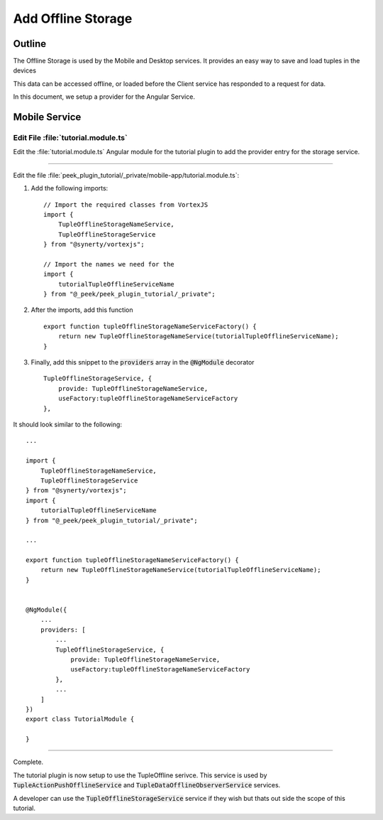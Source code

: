 .. _learn_plugin_development_add_offline_storage:

===================
Add Offline Storage
===================

Outline
-------

The Offline Storage is used by the Mobile and Desktop services. It provides an easy way
to save and load tuples in the devices

This data can be accessed offline,
or loaded before the Client service has responded to a request for data.

In this document, we setup a provider for the Angular Service.

Mobile Service
--------------

Edit File :file:`tutorial.module.ts`
````````````````````````````````````

Edit the :file:`tutorial.module.ts` Angular module for the tutorial plugin to
add the provider entry for the storage service.

----

Edit the file
:file:`peek_plugin_tutorial/_private/mobile-app/tutorial.module.ts`:

#.  Add the following imports: ::

        // Import the required classes from VortexJS
        import {
            TupleOfflineStorageNameService,
            TupleOfflineStorageService
        } from "@synerty/vortexjs";

        // Import the names we need for the
        import {
            tutorialTupleOfflineServiceName
        } from "@_peek/peek_plugin_tutorial/_private";


#.  After the imports, add this function ::

        export function tupleOfflineStorageNameServiceFactory() {
            return new TupleOfflineStorageNameService(tutorialTupleOfflineServiceName);
        }

#.  Finally, add this snippet to the :code:`providers` array in
    the :code:`@NgModule` decorator ::


        TupleOfflineStorageService, {
            provide: TupleOfflineStorageNameService,
            useFactory:tupleOfflineStorageNameServiceFactory
        },


It should look similar to the following:

::

        ...

        import {
            TupleOfflineStorageNameService,
            TupleOfflineStorageService
        } from "@synerty/vortexjs";
        import {
            tutorialTupleOfflineServiceName
        } from "@_peek/peek_plugin_tutorial/_private";

        ...

        export function tupleOfflineStorageNameServiceFactory() {
            return new TupleOfflineStorageNameService(tutorialTupleOfflineServiceName);
        }


        @NgModule({
            ...
            providers: [
                ...
                TupleOfflineStorageService, {
                    provide: TupleOfflineStorageNameService,
                    useFactory:tupleOfflineStorageNameServiceFactory
                },
                ...
            ]
        })
        export class TutorialModule {

        }


----

Complete.

The tutorial plugin is now setup to use the TupleOffline serivce. This service is
used by :code:`TupleActionPushOfflineService` and
:code:`TupleDataOfflineObserverService` services.

A developer can use the :code:`TupleOfflineStorageService` service if they wish but thats
out side the scope of this tutorial.
